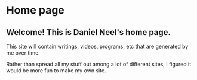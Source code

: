 * Home page
** Welcome! This is Daniel Neel's home page.
This site will contain writings, videos, programs, etc that are generated by me over time.

Rather than spread all my stuff out among a lot of different sites, I figured it would be more fun to make my own site.
